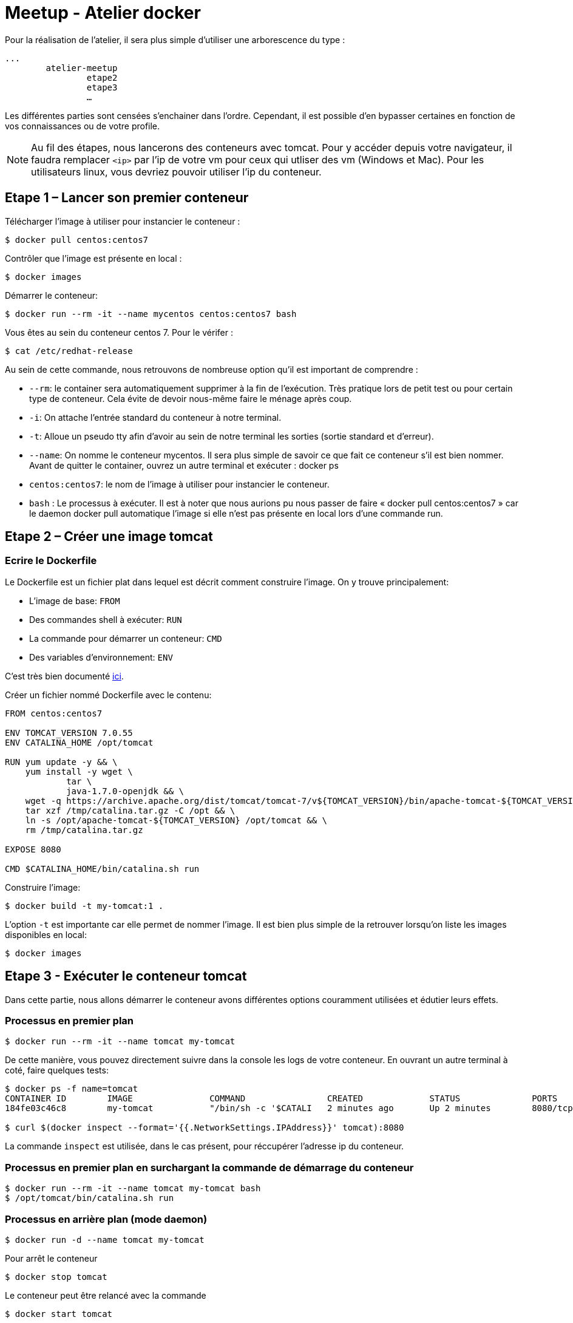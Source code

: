= Meetup - Atelier docker

Pour la réalisation de l’atelier, il sera plus simple d’utiliser une arborescence du type : +

[source,bash]
----
...
	atelier-meetup
		etape2
		etape3
		…
----

Les différentes parties sont censées s'enchainer dans l'ordre. Cependant, il est possible d'en bypasser certaines en fonction de vos connaissances ou de votre profile.

NOTE: Au fil des étapes, nous lancerons des conteneurs avec tomcat. Pour y accéder depuis votre navigateur, il faudra remplacer `<ip>` par l'ip de votre vm pour ceux qui utliser des vm (Windows et Mac). Pour les utilisateurs linux, vous devriez pouvoir utiliser l'ip du conteneur.

== Etape 1 – Lancer son premier conteneur

Télécharger l’image à utiliser pour instancier le conteneur :
[source,options="nowrap"]
----
$ docker pull centos:centos7
----

Contrôler que l’image est présente en local :
[source,options="nowrap"]
----
$ docker images
----

Démarrer le conteneur:
[source,options="nowrap"]
----
$ docker run --rm -it --name mycentos centos:centos7 bash
----

Vous êtes au sein du conteneur centos 7. Pour le vérifer :
[source,options="nowrap"]
----
$ cat /etc/redhat-release
----

Au sein de cette commande, nous retrouvons de nombreuse option qu’il est important de comprendre :

* `--rm`: le container sera automatiquement supprimer à la fin de l’exécution. Très pratique lors de petit test ou pour certain type de conteneur. Cela évite de devoir nous-même faire le ménage après coup.
* `-i`: On attache l’entrée standard du conteneur à notre terminal.
* `-t`: Alloue un pseudo tty afin d’avoir au sein de notre terminal les sorties (sortie standard et d’erreur).
* `--name`: On nomme le conteneur mycentos. Il sera plus simple de savoir ce que fait ce conteneur s’il est bien nommer. Avant de quitter le container, ouvrez un autre terminal et exécuter : docker ps
* `centos:centos7`: le nom de l’image à utiliser pour instancier le conteneur.
* `bash` : Le processus à exécuter.
Il est à noter que nous aurions pu nous passer de faire « docker pull centos:centos7 » car le daemon docker pull automatique l’image si elle n’est pas présente en local lors d’une commande run.

== Etape 2 – Créer une image tomcat

=== Ecrire le Dockerfile

Le Dockerfile est un fichier plat dans lequel est décrit comment construire l'image. On y trouve principalement:

* L'image de base: `FROM`
* Des commandes shell à exécuter: `RUN`
* La commande pour démarrer un conteneur: `CMD`
* Des variables d'environnement: `ENV`

C'est très bien documenté http://docs.docker.com/reference/builder/[ici].

Créer un fichier nommé Dockerfile avec le contenu:

[source,options="nowrap"]
----
FROM centos:centos7

ENV TOMCAT_VERSION 7.0.55
ENV CATALINA_HOME /opt/tomcat

RUN yum update -y && \
    yum install -y wget \
            tar \
            java-1.7.0-openjdk && \
    wget -q https://archive.apache.org/dist/tomcat/tomcat-7/v${TOMCAT_VERSION}/bin/apache-tomcat-${TOMCAT_VERSION}.tar.gz -O /tmp/catalina.tar.gz && \
    tar xzf /tmp/catalina.tar.gz -C /opt && \
    ln -s /opt/apache-tomcat-${TOMCAT_VERSION} /opt/tomcat && \
    rm /tmp/catalina.tar.gz

EXPOSE 8080

CMD $CATALINA_HOME/bin/catalina.sh run
----

Construire l'image:

[source,options="nowrap"]
----
$ docker build -t my-tomcat:1 .
----

L'option `-t` est importante car elle permet de nommer l'image. Il est bien plus simple de la retrouver lorsqu'on liste les images disponibles en local:
[source,options="nowrap"]
----
$ docker images
----

== Etape 3 - Exécuter le conteneur tomcat

Dans cette partie, nous allons démarrer le conteneur avons différentes options couramment utilisées et édutier leurs effets.

=== Processus en premier plan

[source,options="nowrap"]
----
$ docker run --rm -it --name tomcat my-tomcat
----
De cette manière, vous pouvez directement suivre dans la console les logs de votre conteneur. En ouvrant un autre terminal à coté, faire quelques tests:
[source,options="nowrap"]
----
$ docker ps -f name=tomcat
CONTAINER ID        IMAGE               COMMAND                CREATED             STATUS              PORTS               NAMES
184fe03c46c8        my-tomcat           "/bin/sh -c '$CATALI   2 minutes ago       Up 2 minutes        8080/tcp            tomcat

$ curl $(docker inspect --format='{{.NetworkSettings.IPAddress}}' tomcat):8080
----
La commande `inspect` est utilisée, dans le cas présent, pour réccupérer l'adresse ip du conteneur.

=== Processus en premier plan en surchargant la commande de démarrage du conteneur

[source,options="nowrap"]
----
$ docker run --rm -it --name tomcat my-tomcat bash
$ /opt/tomcat/bin/catalina.sh run
----

=== Processus en arrière plan (mode daemon)

[source,options="nowrap"]
----
$ docker run -d --name tomcat my-tomcat
----

Pour arrêt le conteneur
[source,options="nowrap"]
----
$ docker stop tomcat
----

Le conteneur peut être relancé avec la commande
[source,options="nowrap"]
----
$ docker start tomcat
----

=== Processus en arrière plan en mappant les ports (mode daemon)

[source,options="nowrap"]
----
$ docker run -d -p 80:8080 --name tomcat my-tomcat
----

== Etape 4 - Inpecter le conteneur

Afin d'en savoir plus sur votre conteneur, le point d'entrée sera, le plus fréquemment, `docker ps`

[source,options="nowrap"]
----
$ docker ps
CONTAINER ID        IMAGE                            COMMAND                CREATED             STATUS              PORTS                  NAMES
de1e7bad9c2a        my-tomcat                        "/bin/sh -c '$CATALI   9 seconds ago       Up 3 seconds        0.0.0.0:80->8080/tcp   tomcat
----

Cela vous permet d'obtenir quelques informations basiques comme depuis combien de temps le conteneur est up ou down, son statut et comment sont mapper les ports

[source,options="nowrap"]
----
$ docker inspect tomcat
----

Cette commande retourne de nombreuse informations concernant le conteneur comme:

* Le statut détaillé
* La configuration réseau
* Les variables d'environnement
* La commande pour démarre le processus

Il est bien rare que nous puissions nous passer des logs... Voici comment y accéder:

[source,options="nowrap"]
----
$ docker logs --help

Fetch the logs of a container

  -f, --follow=false        Follow log output
  --help=false              Print usage
  --since=                  Show logs since timestamp
  -t, --timestamps=false    Show timestamps
  --tail=all                Number of lines to show from the end of the logs

$ docker logs --tail=30 tomcat
----

== Etape 5 - Déployer une application au sein du tomcat

Il existe différentes stratégies pour déployer votre web application au sein du tomcat. Chacune présente leurs avantages et inconvénients. Ci-dessous, nous en arborderons 2.

=== L'applicatif est intégrer à l'image

Modifier le Dockerfile pour obtenir ceci:

Créer un fichier nommé Dockerfile avec le contenu:

[source,options="nowrap"]
----
FROM centos:centos7

ENV TOMCAT_VERSION 7.0.55
ENV CATALINA_HOME /opt/tomcat

RUN yum update -y && \
    yum install -y wget \
            tar \
            java-1.7.0-openjdk && \
    wget -q https://archive.apache.org/dist/tomcat/tomcat-7/v${TOMCAT_VERSION}/bin/apache-tomcat-${TOMCAT_VERSION}.tar.gz -O /tmp/catalina.tar.gz && \
    tar xzf /tmp/catalina.tar.gz -C /opt && \
    ln -s /opt/apache-tomcat-${TOMCAT_VERSION} /opt/tomcat && \
    rm /tmp/catalina.tar.gz

ADD http://tomcat.apache.org/tomcat-6.0-doc/appdev/sample/sample.war $CATALINA_HOME/webapps/

EXPOSE 8080

CMD $CATALINA_HOME/bin/catalina.sh run
----

Construire l'image:

[source,options="nowrap"]
----
$ docker build -t my-tomcat:2 .
----

Vous pouvez accéder à votre application via votre navigateur à l'adresse http://<ip>/sample


=== L'applicatif est distribué à plusieurs conteneurs via un volume

Créer un fichier nommé Dockerfile avec le contenu:

[source,options="nowrap"]
----
FROM centos:centos7

ENV TOMCAT_VERSION 7.0.55
ENV CATALINA_HOME /opt/tomcat

RUN yum update -y && \
    yum install -y wget \
            tar \
            java-1.7.0-openjdk && \
    wget -q https://archive.apache.org/dist/tomcat/tomcat-7/v${TOMCAT_VERSION}/bin/apache-tomcat-${TOMCAT_VERSION}.tar.gz -O /tmp/catalina.tar.gz && \
    tar xzf /tmp/catalina.tar.gz -C /opt && \
    ln -s /opt/apache-tomcat-${TOMCAT_VERSION} /opt/tomcat && \
    rm /tmp/catalina.tar.gz

EXPOSE 8080

CMD $CATALINA_HOME/bin/catalina.sh run
----

Construire l'image:

[source,options="nowrap"]
----
$ docker build -t my-tomcat:3 .
----

== Etape 6 – Déployer une bdd mysql


== Etape 7 - Lier des conteneurs


== Etape 8 - Lier des conteneurs avec Docker compose

== Etape 9 - Pour aller plus loin

=== Les tags d'images

On peut définir pour une même image un ensemble de version. Pour se faire on utilise les tags. +
Vous avez déjà réalisé des tags lorsque vous avez construit les images my-tomcat. La preuve:

[source,options="nowrap"]
----
$ docker images my-tomcat
REPOSITORY          TAG                 IMAGE ID            CREATED             VIRTUAL SIZE
my-tomcat           2                   0b99e644d905        23 minutes ago      470.7 MB
my-tomcat           1                   265526e1b8bb        6 days ago          470.7 MB
my-tomcat           latest              7a4df7729c97        6 days ago          470.7 MB
----

Quand vous nommer une image via `docker build -t`, la partie après le séparateur `:` sera le nom du tag. Ce tag peut être alpha numérique.
